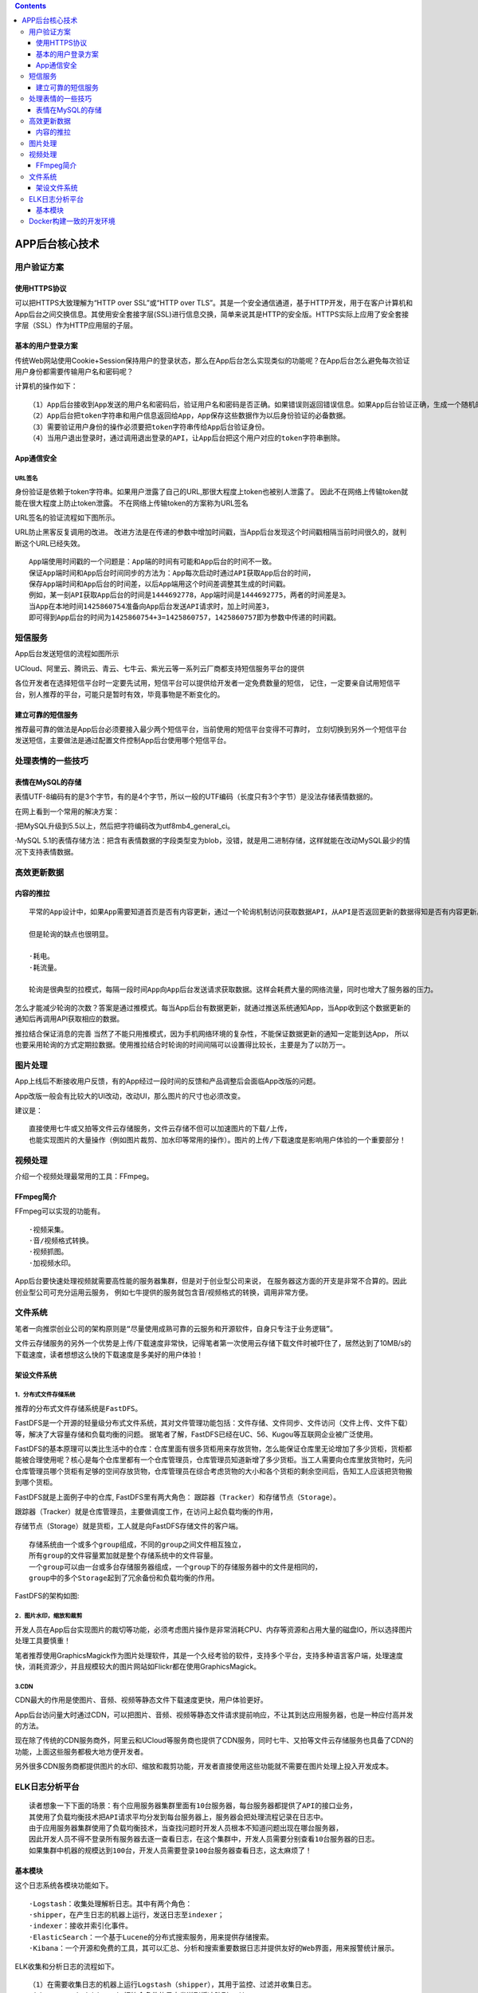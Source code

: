 .. contents::
   :depth: 3
..

APP后台核心技术
===============

用户验证方案
------------

使用HTTPS协议
~~~~~~~~~~~~~

可以把HTTPS大致理解为“HTTP over SSL”或“HTTP over
TLS”。其是一个安全通信通道，基于HTTP开发，用于在客户计算机和App后台之间交换信息。其使用安全套接字层(SSL)进行信息交换，简单来说其是HTTP的安全版。HTTPS实际上应用了安全套接字层（SSL）作为HTTP应用层的子层。

基本的用户登录方案
~~~~~~~~~~~~~~~~~~

传统Web网站使用Cookie+Session保持用户的登录状态，那么在App后台怎么实现类似的功能呢？在App后台怎么避免每次验证用户身份都需要传输用户名和密码呢？

计算机的操作如下：

::

   （1）App后台接收到App发送的用户名和密码后，验证用户名和密码是否正确。如果错误则返回错误信息。如果App后台验证正确，生成一个随机的不重复的token字符串（例如“daf32da456hfdh”），token字符串作为用户的唯一标识（token就是上面例子中提到的钥匙）。在Redis中建立token字符串和用户信息的对应关系，例如，把token字符串“daf32da456hfdh”和id为“5”的用户对应。
   （2）App后台把token字符串和用户信息返回给App，App保存这些数据作为以后身份验证的必备数据。
   （3）需要验证用户身份的操作必须要把token字符串传给App后台验证身份。
   （4）当用户退出登录时，通过调用退出登录的API，让App后台把这个用户对应的token字符串删除。

App通信安全
~~~~~~~~~~~

URL签名
^^^^^^^

身份验证是依赖于token字符串。如果用户泄露了自己的URL,那很大程度上token也被别人泄露了。
因此不在网络上传输token就能在很大程度上防止token泄露。
不在网络上传输token的方案称为URL签名

URL签名的验证流程如下图所示。 |image0|

URL防止黑客反复调用的改进。
改进方法是在传递的参数中增加时间戳，当App后台发现这个时间戳相隔当前时间很久的，就判断这个URL已经失效。

::

   App端使用时间戳的一个问题是：App端的时间有可能和App后台的时间不一致。
   保证App端时间和App后台时间同步的方法为：App每次启动时通过API获取App后台的时间，
   保存App端时间和App后台的时间差，以后App端用这个时间差调整其生成的时间戳。
   例如，某一刻API获取App后台的时间是1444692778，App端时间是1444692775，两者的时间差是3。
   当App在本地时间1425860754准备向App后台发送API请求时，加上时间差3，
   即可得到App后台的时间为1425860754+3=1425860757，1425860757即为参数中传递的时间戳。

短信服务
--------

App后台发送短信的流程如图所示 |image1|

UCloud、阿里云、腾讯云、青云、七牛云、紫光云等一系列云厂商都支持短信服务平台的提供

各位开发者在选择短信平台时一定要先试用，短信平台可以提供给开发者一定免费数量的短信，
记住，一定要亲自试用短信平台，别人推荐的平台，可能只是暂时有效，毕竟事物是不断变化的。

建立可靠的短信服务
~~~~~~~~~~~~~~~~~~

推荐最可靠的做法是App后台必须要接入最少两个短信平台，当前使用的短信平台变得不可靠时，
立刻切换到另外一个短信平台发送短信，主要做法是通过配置文件控制App后台使用哪个短信平台。

处理表情的一些技巧
------------------

表情在MySQL的存储
~~~~~~~~~~~~~~~~~

表情UTF-8编码有的是3个字节，有的是4个字节，所以一般的UTF编码（长度只有3个字节）是没法存储表情数据的。

在网上看到一个常用的解决方案：

·把MySQL升级到5.5以上，然后把字符编码改为utf8mb4_general_ci。

·MySQL
5.1的表情存储方法：把含有表情数据的字段类型变为blob，没错，就是用二进制存储，这样就能在改动MySQL最少的情况下支持表情数据。

高效更新数据
------------

内容的推拉
~~~~~~~~~~

::

   平常的App设计中，如果App需要知道首页是否有内容更新，通过一个轮询机制访问获取数据API，从API是否返回更新的数据得知是否有内容更新。

   但是轮询的缺点也很明显。

   ·耗电。
   ·耗流量。

   轮询是很典型的拉模式，每隔一段时间App向App后台发送请求获取数据。这样会耗费大量的网络流量，同时也增大了服务器的压力。

怎么才能减少轮询的次数？答案是通过推模式。每当App后台有数据更新，就通过推送系统通知App，当App收到这个数据更新的通知后再调用API获取相应的数据。
|image2|

``推拉结合保证消息的完善``
当然了不能只用推模式，因为手机网络环境的复杂性，不能保证数据更新的通知一定能到达App，
所以也要采用轮询的方式定期拉数据。使用推拉结合时轮询的时间间隔可以设置得比较长，主要是为了以防万一。

图片处理
--------

App上线后不断接收用户反馈，有的App经过一段时间的反馈和产品调整后会面临App改版的问题。

App改版一般会有比较大的UI改动，改动UI，那么图片的尺寸也必须改变。

建议是：

::

   直接使用七牛或又拍等文件云存储服务，文件云存储不但可以加速图片的下载/上传，
   也能实现图片的大量操作（例如图片裁剪、加水印等常用的操作）。图片的上传/下载速度是影响用户体验的一个重要部分！

视频处理
--------

介绍一个视频处理最常用的工具：FFmpeg。

FFmpeg简介
~~~~~~~~~~

FFmpeg可以实现的功能有。

::

   ·视频采集。
   ·音/视频格式转换。
   ·视频抓图。
   ·加视频水印。

App后台要快速处理视频就需要高性能的服务器集群，但是对于创业型公司来说，
在服务器这方面的开支是非常不合算的。因此创业型公司可充分运用云服务，
例如七牛提供的服务就包含音/视频格式的转换，调用非常方便。

文件系统
--------

笔者一向推崇创业公司的架构原则是\ ``“尽量使用成熟可靠的云服务和开源软件，自身只专注于业务逻辑”``\ 。

文件云存储服务的另外一个优势是上传/下载速度非常快，记得笔者第一次使用云存储下载文件时被吓住了，居然达到了10MB/s的下载速度，读者想想这么快的下载速度是多美好的用户体验！

架设文件系统
~~~~~~~~~~~~

1．分布式文件存储系统
^^^^^^^^^^^^^^^^^^^^^

推荐的分布式文件存储系统是\ ``FastDFS``\ 。

FastDFS是一个开源的轻量级分布式文件系统，其对文件管理功能包括：文件存储、文件同步、文件访问（文件上传、文件下载）等，解决了大容量存储和负载均衡的问题。
据笔者了解，FastDFS已经在UC、56、Kugou等互联网企业被广泛使用。

FastDFS的基本原理可以类比生活中的仓库：仓库里面有很多货柜用来存放货物，怎么能保证仓库里无论增加了多少货柜，货柜都能被合理使用呢？核心是每个仓库里都有一个仓库管理员，仓库管理员知道新增了多少货柜。当工人需要向仓库里放货物时，先问仓库管理员哪个货柜有足够的空间存放货物，仓库管理员在综合考虑货物的大小和各个货柜的剩余空间后，告知工人应该把货物搬到哪个货柜。

FastDFS就是上面例子中的仓库, FastDFS里有两大角色：
``跟踪器（Tracker）``\ 和\ ``存储节点（Storage）``\ 。

跟踪器（Tracker）就是仓库管理员，主要做调度工作，在访问上起负载均衡的作用，

存储节点（Storage）就是货柜，工人就是向FastDFS存储文件的客户端。

::

   存储系统由一个或多个group组成，不同的group之间文件相互独立，
   所有group的文件容量累加就是整个存储系统中的文件容量。
   一个group可以由一台或多台存储服务器组成，一个group下的存储服务器中的文件是相同的，
   group中的多个Storage起到了冗余备份和负载均衡的作用。

FastDFS的架构如图: |image3|

2．图片水印，缩放和裁剪
^^^^^^^^^^^^^^^^^^^^^^^

开发人员在App后台实现图片的裁切等功能，必须考虑图片操作是非常消耗CPU、内存等资源和占用大量的磁盘IO，所以选择图片处理工具要慎重！

笔者推荐使用GraphicsMagick作为图片处理软件，其是一个久经考验的软件，支持多个平台，支持多种语言客户端，处理速度快，消耗资源少，并且规模较大的图片网站如Flickr都在使用GraphicsMagick。

3.CDN
^^^^^

CDN最大的作用是使图片、音频、视频等静态文件下载速度更快，用户体验更好。

App后台访问量大时通过CDN，可以把图片、音频、视频等静态文件请求提前响应，不让其到达应用服务器，也是一种应付高并发的方法。

现在除了传统的CDN服务商外，阿里云和UCloud等服务商也提供了CDN服务，同时七牛、又拍等文件云存储服务也具备了CDN的功能，上面这些服务都极大地方便开发者。

另外很多CDN服务商都提供图片的水印、缩放和裁剪功能，开发者直接使用这些功能就不需要在图片处理上投入开发成本。

ELK日志分析平台
---------------

::

   读者想象一下下面的场景：有个应用服务器集群里面有10台服务器，每台服务器都提供了API的接口业务，
   其使用了负载均衡技术把API请求平均分发到每台服务器上，服务器会把处理流程记录在日志中。
   由于应用服务器集群使用了负载均衡技术，当查找问题时开发人员根本不知道问题出现在哪台服务器，
   因此开发人员不得不登录所有服务器去逐一查看日志，在这个集群中，开发人员需要分别查看10台服务器的日志。
   如果集群中机器的规模达到100台，开发人员需要登录100台服务器查看日志，这太麻烦了！

基本模块
~~~~~~~~

这个日志系统各模块功能如下。

::

   ·Logstash：收集处理解析日志。其中有两个角色：
   ·shipper，在产生日志的机器上运行，发送日志至indexer；
   ·indexer：接收并索引化事件。
   ·ElasticSearch：一个基于Lucene的分布式搜索服务，用来提供存储搜索。
   ·Kibana：一个开源和免费的工具，其可以汇总、分析和搜索重要数据日志并提供友好的Web界面，用来报警统计展示。

|image4|

ELK收集和分析日志的流程如下。

::

   （1）在需要收集日志的机器上运行Logstash（shipper），其用于监控、过滤并收集日志。
   （2）Logstash（shipper）把符合条件的日志发送到缓冲队列Redis。
   （3）Logstash（indexer）从缓冲队列Redis读取日志，将日志收集在一起交给搜索服务ElasticSearch。
   （4）ElasticSearch把收集到的日志结合自定义搜索的规则索引起来。
   （5）当用户需要在Kibana获取数据时，Kibana向ElasticSearch发送请求，在ElasticSearch的自定义搜索返回数据的基础上，以友好的页面展示给用户。

Docker构建一致的开发环境
------------------------

Docker是一个用于统一开发和部署的轻量级容器，让开发者打包其应用及相关的依赖包到一个可移植的容器，发布该容器到其他机器，就能很容易地实现应用的部署。

使用Docker构建一致的开发环境是依赖于Dockerfile：把编写完成的Dockerfile放置在版本管理服务器中，在不同的服务器上获取这个Dockerfile并运行就能构建相同的镜像，从而得到一致的开发环境。

用Docker构建开发环境流程 |image5|

.. |image0| image:: ../../_static/URL_qianming0001.png
.. |image1| image:: ../../_static/duanxing0001.png
.. |image2| image:: ../../_static/tuisong_system001.png
.. |image3| image:: ../../_static/FastDFS00001.png
.. |image4| image:: ../../_static/ELK_log001.png
.. |image5| image:: ../../_static/app_docker001.png

